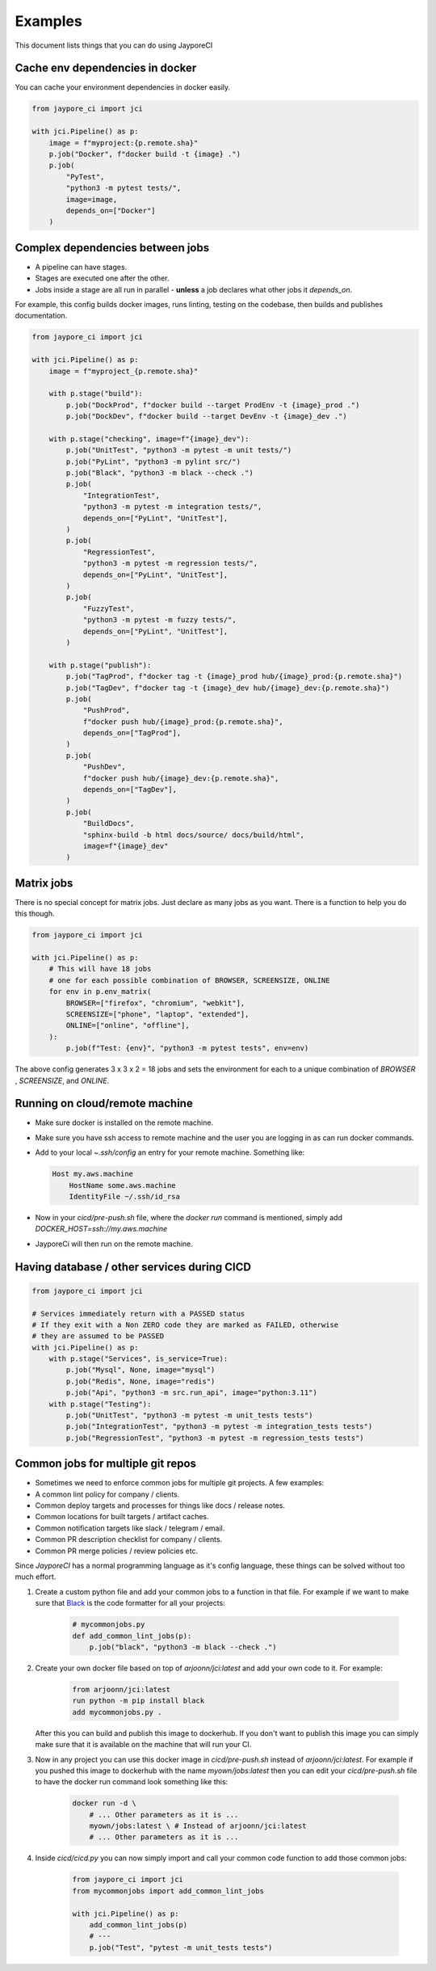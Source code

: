 Examples
========

This document lists things that you can do using JayporeCI

Cache env dependencies in docker
--------------------------------

You can cache your environment dependencies in docker easily.

.. code-block:: python

    from jaypore_ci import jci

    with jci.Pipeline() as p:
        image = f"myproject:{p.remote.sha}"
        p.job("Docker", f"docker build -t {image} .")
        p.job(
            "PyTest",
            "python3 -m pytest tests/",
            image=image,
            depends_on=["Docker"]
        )


Complex dependencies between jobs
---------------------------------

- A pipeline can have stages.
- Stages are executed one after the other.
- Jobs inside a stage are all run in parallel
  - **unless** a job declares what other jobs it `depends_on`.


For example, this config builds docker images, runs linting, testing on the
codebase, then builds and publishes documentation.


.. code-block:: python

    from jaypore_ci import jci

    with jci.Pipeline() as p:
        image = f"myproject_{p.remote.sha}"

        with p.stage("build"):
            p.job("DockProd", f"docker build --target ProdEnv -t {image}_prod .")
            p.job("DockDev", f"docker build --target DevEnv -t {image}_dev .")

        with p.stage("checking", image=f"{image}_dev"):
            p.job("UnitTest", "python3 -m pytest -m unit tests/")
            p.job("PyLint", "python3 -m pylint src/")
            p.job("Black", "python3 -m black --check .")
            p.job(
                "IntegrationTest",
                "python3 -m pytest -m integration tests/",
                depends_on=["PyLint", "UnitTest"],
            )
            p.job(
                "RegressionTest",
                "python3 -m pytest -m regression tests/",
                depends_on=["PyLint", "UnitTest"],
            )
            p.job(
                "FuzzyTest",
                "python3 -m pytest -m fuzzy tests/",
                depends_on=["PyLint", "UnitTest"],
            )

        with p.stage("publish"):
            p.job("TagProd", f"docker tag -t {image}_prod hub/{image}_prod:{p.remote.sha}")
            p.job("TagDev", f"docker tag -t {image}_dev hub/{image}_dev:{p.remote.sha}")
            p.job(
                "PushProd",
                f"docker push hub/{image}_prod:{p.remote.sha}",
                depends_on=["TagProd"],
            )
            p.job(
                "PushDev",
                f"docker push hub/{image}_dev:{p.remote.sha}",
                depends_on=["TagDev"],
            )
            p.job(
                "BuildDocs",
                "sphinx-build -b html docs/source/ docs/build/html",
                image=f"{image}_dev"
            )


Matrix jobs
-----------
 
There is no special concept for matrix jobs. Just declare as many jobs as you want. There is a function to help you do this though.

.. code-block:: python

    from jaypore_ci import jci

    with jci.Pipeline() as p:
        # This will have 18 jobs
        # one for each possible combination of BROWSER, SCREENSIZE, ONLINE
        for env in p.env_matrix(
            BROWSER=["firefox", "chromium", "webkit"],
            SCREENSIZE=["phone", "laptop", "extended"],
            ONLINE=["online", "offline"],
        ):
            p.job(f"Test: {env}", "python3 -m pytest tests", env=env)

The above config generates 3 x 3 x 2 = 18 jobs and sets the environment for each to a unique combination of `BROWSER` , `SCREENSIZE`, and `ONLINE`.

Running on cloud/remote machine
-------------------------------

- Make sure docker is installed on the remote machine.
- Make sure you have ssh access to remote machine and the user you are logging in as can run docker commands.
- Add to your local `~.ssh/config` an entry for your remote machine. Something like:

  .. code-block:: config

    Host my.aws.machine
        HostName some.aws.machine
        IdentityFile ~/.ssh/id_rsa
- Now in your `cicd/pre-push.sh` file, where the `docker run` command is mentioned, simply add `DOCKER_HOST=ssh://my.aws.machine`
- JayporeCi will then run on the remote machine.

Having database / other services during CICD
--------------------------------------------


.. code-block:: python

    from jaypore_ci import jci

    # Services immediately return with a PASSED status
    # If they exit with a Non ZERO code they are marked as FAILED, otherwise
    # they are assumed to be PASSED
    with jci.Pipeline() as p:
        with p.stage("Services", is_service=True):
            p.job("Mysql", None, image="mysql")
            p.job("Redis", None, image="redis")
            p.job("Api", "python3 -m src.run_api", image="python:3.11")
        with p.stage("Testing"):
            p.job("UnitTest", "python3 -m pytest -m unit_tests tests")
            p.job("IntegrationTest", "python3 -m pytest -m integration_tests tests")
            p.job("RegressionTest", "python3 -m pytest -m regression_tests tests")

Common jobs for multiple git repos
----------------------------------

- Sometimes we need to enforce common jobs for multiple git projects. A few examples:
- A common lint policy for company / clients.
- Common deploy targets and processes for things like docs / release notes.
- Common locations for built targets / artifact caches. 
- Common notification targets like slack / telegram / email.
- Common PR description checklist for company / clients.
- Common PR merge policies / review policies etc.

Since `JayporeCI` has a normal programming language as it's config language, these things can be solved without too much effort.

1. Create a custom python file and add your common jobs to a function in that
   file. For example if we want to make sure that `Black
   <https://github.com/psf/black>`_ is the code formatter for all your
   projects:

    .. code-block:: python
       
       # mycommonjobs.py
       def add_common_lint_jobs(p):
           p.job("black", "python3 -m black --check .")
    
2. Create your own docker file based on top of `arjoonn/jci:latest` and add your own code to it. For example:

    .. code-block:: dockerfile

        from arjoonn/jci:latest
        run python -m pip install black
        add mycommonjobs.py .
   
   After this you can build and publish this image to dockerhub. If you don't
   want to publish this image you can simply make sure that it is available on
   the machine that will run your CI.

3. Now in any project you can use this docker image in `cicd/pre-push.sh`
   instead of `arjoonn/jci:latest`. For example if you pushed this image to
   dockerhub with the name `myown/jobs:latest` then you can edit
   your `cicd/pre-push.sh` file to have the docker run command look something
   like this:

    .. code-block:: bash

        docker run -d \
            # ... Other parameters as it is ...
            myown/jobs:latest \ # Instead of arjoonn/jci:latest
            # ... Other parameters as it is ...

4. Inside `cicd/cicd.py` you can now simply import and call your common code function to add those common jobs:

    .. code-block:: python

       from jaypore_ci import jci
       from mycommonjobs import add_common_lint_jobs

       with jci.Pipeline() as p:
           add_common_lint_jobs(p)
           # ---
           p.job("Test", "pytest -m unit_tests tests")
